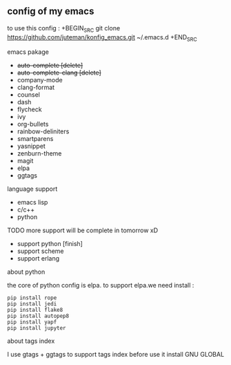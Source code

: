 ** config of my emacs
   to use this config :
   +BEGIN_SRC
git clone https://github.com/juteman/konfig_emacs.git  ~/.emacs.d
   +END_SRC
**** emacs pakage
     + +auto-complete [delete]+
     + +auto-complete-clang [delete]+
     + company-mode
     + clang-format
     + counsel
     + dash
     + flycheck
     + ivy
     + org-bullets
     + rainbow-deliniters
     + smartparens
     + yasnippet
     + zenburn-theme
     + magit
     + elpa
     + ggtags
**** language support
     + emacs lisp
     + c/c++
     + python
**** TODO more support will be complete in tomorrow xD
      + support python [finish]
      + support scheme
      + support erlang
**** about python
the core of python config is elpa.
to support elpa.we need install : 
     #+BEGIN_SRC
pip install rope
pip install jedi
pip install flake8
pip install autopep8
pip install yapf
pip install jupyter
     #+END_SRC
**** about tags index   
     I use gtags + ggtags to support tags index
     before use it 
     install GNU GLOBAL
     
